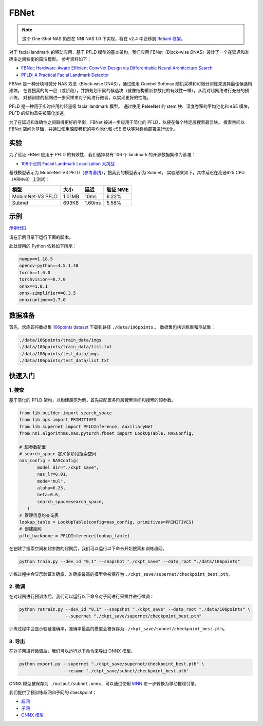 FBNet
======

.. note:: 这个 One-Shot NAS 仍然在 NNI NAS 1.0 下实现，将在 v2.4 中迁移到 `Retiarii 框架 <https://github.com/microsoft/nni/issues/3814>`__。

对于 facial landmark 的移动应用，基于 PFLD 模型的基本架构，我们应用 FBNet（Block-wise DNAS）设计了一个在延迟和准确率之间权衡的简洁模型。 参考资料如下：


* `FBNet: Hardware-Aware Efficient ConvNet Design via Differentiable Neural Architecture Search <https://arxiv.org/abs/1812.03443>`__
* `PFLD: A Practical Facial Landmark Detector <https://arxiv.org/abs/1902.10859>`__

FBNet 是一种分块可微分 NAS 方法（Block-wise DNAS），通过使用 Gumbel Softmax 随机采样和可微分训练来选择最佳候选构建块。 在要搜索的每一层（或阶段），并排规划不同的候选块（就像结构重新参数化的有效性一样），从而对超网络进行充分的预训练。 对预训练的超网进一步采样来对子网进行微调，以实现更好的性能。

.. image:: ../../img/fbnet.png
   :target: ../../img/fbnet.png
   :alt:


PFLD 是一种用于实时应用的轻量级 facial landmark 模型。 通过使用 PeleeNet 的 stem 块、深度卷积的平均池化和 eSE 模块，PLFD 的结构首先被简化加速。

为了在延迟和准确性之间取得更好的平衡，FBNet 被进一步应用于简化的 PFLD，以便在每个特定层搜索最佳块。 搜索空间以 FBNet 空间为基础，并通过使用深度卷积的平均池化和 eSE 模块等对移动部署进行优化。


实验
------------

为了验证 FBNet 应用于 PFLD 的有效性，我们选择具有 106 个 landmark 的开源数据集作为基准：

* `106个点的 Facial Landmark Localization 大挑战 <https://arxiv.org/abs/1905.03469>`__

基线模型表示为 MobileNet-V3 PFLD（`参考基线 <https://github.com/Hsintao/pfld_106_face_landmarks>`__），搜索到的模型表示为 Subnet。 实验结果如下，其中延迟在高通625 CPU（ARMv8）上测试：


.. list-table::
   :header-rows: 1
   :widths: auto

   * - 模型
     - 大小
     - 延迟
     - 验证 NME
   * - MobileNet-V3 PFLD
     - 1.01MB
     - 10ms
     - 6.22%
   * - Subnet
     - 693KB
     - 1.60ms
     - 5.58%


示例
--------

`示例代码 <https://github.com/microsoft/nni/tree/master/examples/nas/oneshot/pfld>`__

请在示例目录下运行下面的脚本。

此处使用的 Python 依赖如下所示：

.. code-block:: bash

   numpy==1.18.5
   opencv-python==4.5.1.48
   torch==1.6.0
   torchvision==0.7.0
   onnx==1.8.1
   onnx-simplifier==0.3.5
   onnxruntime==1.7.0

数据准备
-----------------

首先，您应该将数据集 `106points dataset <https://drive.google.com/file/d/1I7QdnLxAlyG2Tq3L66QYzGhiBEoVfzKo/view?usp=sharing>`__ 下载到路径 ``./data/106points`` 。 数据集包括训练集和测试集：

.. code-block:: bash

   ./data/106points/train_data/imgs
   ./data/106points/train_data/list.txt
   ./data/106points/test_data/imgs
   ./data/106points/test_data/list.txt


快速入门
-----------

1. 搜索
^^^^^^^^^^

基于简化的 PFLD 架构，以构建超网为例，首先应配置多阶段搜索空间和搜索的超参数。

.. code-block:: bash

   from lib.builder import search_space
   from lib.ops import PRIMITIVES
   from lib.supernet import PFLDInference, AuxiliaryNet
   from nni.algorithms.nas.pytorch.fbnet import LookUpTable, NASConfig,

   # 超参数配置
   # search_space 定义多阶段搜索空间
   nas_config = NASConfig(
          model_dir="./ckpt_save",
          nas_lr=0.01,
          mode="mul",
          alpha=0.25,
          beta=0.6,
          search_space=search_space,
      )
   # 管理信息的查询表
   lookup_table = LookUpTable(config=nas_config, primitives=PRIMITIVES)
   # 创建超网
   pfld_backbone = PFLDInference(lookup_table)


在创建了搜索空间和超参数的超网后，我们可以运行以下命令开始搜索和训练超网。

.. code-block:: bash

   python train.py --dev_id "0,1" --snapshot "./ckpt_save" --data_root "./data/106points"

训练过程中会显示验证准确率，准确率最高的模型会被保存为 ``./ckpt_save/supernet/checkpoint_best.pth``。


2. 微调
^^^^^^^^^^^^

在对超网进行预训练后，我们可以运行以下命令对子网进行采样并进行微调：

.. code-block:: bash

   python retrain.py --dev_id "0,1" --snapshot "./ckpt_save" --data_root "./data/106points" \
                     --supernet "./ckpt_save/supernet/checkpoint_best.pth"

训练过程中会显示验证准确率，准确率最高的模型会被保存为 ``./ckpt_save/subnet/checkpoint_best.pth``。


3. 导出
^^^^^^^^^^

在对子网进行微调后，我们可以运行以下命令来导出 ONNX 模型。

.. code-block:: bash

   python export.py --supernet "./ckpt_save/supernet/checkpoint_best.pth" \
                    --resume "./ckpt_save/subnet/checkpoint_best.pth"

ONNX 模型被保存为 ``./output/subnet.onnx``，可以通过使用 `MNN <https://github.com/alibaba/MNN>`__ 进一步转换为移动推理引擎。

我们提供了预训练超网和子网的 checkpoint：

* `超网 <https://drive.google.com/file/d/1TCuWKq8u4_BQ84BWbHSCZ45N3JGB9kFJ/view?usp=sharing>`__
* `子网 <https://drive.google.com/file/d/160rkuwB7y7qlBZNM3W_T53cb6MQIYHIE/view?usp=sharing>`__
* `ONNX 模型 <https://drive.google.com/file/d/1s-v-aOiMv0cqBspPVF3vSGujTbn_T_Uo/view?usp=sharing>`__